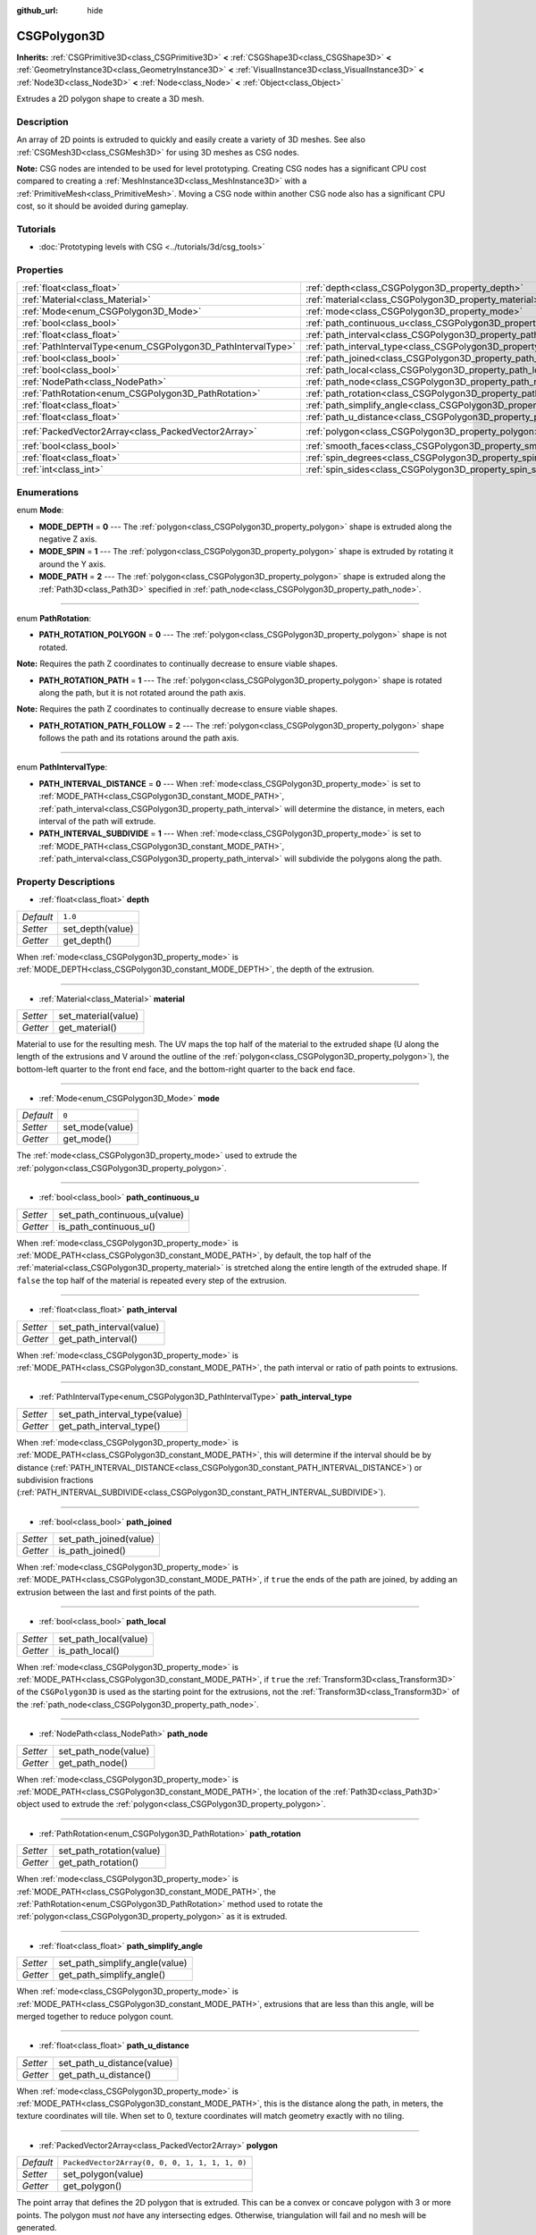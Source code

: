 :github_url: hide

.. Generated automatically by doc/tools/make_rst.py in Godot's source tree.
.. DO NOT EDIT THIS FILE, but the CSGPolygon3D.xml source instead.
.. The source is found in doc/classes or modules/<name>/doc_classes.

.. _class_CSGPolygon3D:

CSGPolygon3D
============

**Inherits:** :ref:`CSGPrimitive3D<class_CSGPrimitive3D>` **<** :ref:`CSGShape3D<class_CSGShape3D>` **<** :ref:`GeometryInstance3D<class_GeometryInstance3D>` **<** :ref:`VisualInstance3D<class_VisualInstance3D>` **<** :ref:`Node3D<class_Node3D>` **<** :ref:`Node<class_Node>` **<** :ref:`Object<class_Object>`

Extrudes a 2D polygon shape to create a 3D mesh.

Description
-----------

An array of 2D points is extruded to quickly and easily create a variety of 3D meshes. See also :ref:`CSGMesh3D<class_CSGMesh3D>` for using 3D meshes as CSG nodes.

\ **Note:** CSG nodes are intended to be used for level prototyping. Creating CSG nodes has a significant CPU cost compared to creating a :ref:`MeshInstance3D<class_MeshInstance3D>` with a :ref:`PrimitiveMesh<class_PrimitiveMesh>`. Moving a CSG node within another CSG node also has a significant CPU cost, so it should be avoided during gameplay.

Tutorials
---------

- :doc:`Prototyping levels with CSG <../tutorials/3d/csg_tools>`

Properties
----------

+-------------------------------------------------------------+-----------------------------------------------------------------------------+------------------------------------------------+
| :ref:`float<class_float>`                                   | :ref:`depth<class_CSGPolygon3D_property_depth>`                             | ``1.0``                                        |
+-------------------------------------------------------------+-----------------------------------------------------------------------------+------------------------------------------------+
| :ref:`Material<class_Material>`                             | :ref:`material<class_CSGPolygon3D_property_material>`                       |                                                |
+-------------------------------------------------------------+-----------------------------------------------------------------------------+------------------------------------------------+
| :ref:`Mode<enum_CSGPolygon3D_Mode>`                         | :ref:`mode<class_CSGPolygon3D_property_mode>`                               | ``0``                                          |
+-------------------------------------------------------------+-----------------------------------------------------------------------------+------------------------------------------------+
| :ref:`bool<class_bool>`                                     | :ref:`path_continuous_u<class_CSGPolygon3D_property_path_continuous_u>`     |                                                |
+-------------------------------------------------------------+-----------------------------------------------------------------------------+------------------------------------------------+
| :ref:`float<class_float>`                                   | :ref:`path_interval<class_CSGPolygon3D_property_path_interval>`             |                                                |
+-------------------------------------------------------------+-----------------------------------------------------------------------------+------------------------------------------------+
| :ref:`PathIntervalType<enum_CSGPolygon3D_PathIntervalType>` | :ref:`path_interval_type<class_CSGPolygon3D_property_path_interval_type>`   |                                                |
+-------------------------------------------------------------+-----------------------------------------------------------------------------+------------------------------------------------+
| :ref:`bool<class_bool>`                                     | :ref:`path_joined<class_CSGPolygon3D_property_path_joined>`                 |                                                |
+-------------------------------------------------------------+-----------------------------------------------------------------------------+------------------------------------------------+
| :ref:`bool<class_bool>`                                     | :ref:`path_local<class_CSGPolygon3D_property_path_local>`                   |                                                |
+-------------------------------------------------------------+-----------------------------------------------------------------------------+------------------------------------------------+
| :ref:`NodePath<class_NodePath>`                             | :ref:`path_node<class_CSGPolygon3D_property_path_node>`                     |                                                |
+-------------------------------------------------------------+-----------------------------------------------------------------------------+------------------------------------------------+
| :ref:`PathRotation<enum_CSGPolygon3D_PathRotation>`         | :ref:`path_rotation<class_CSGPolygon3D_property_path_rotation>`             |                                                |
+-------------------------------------------------------------+-----------------------------------------------------------------------------+------------------------------------------------+
| :ref:`float<class_float>`                                   | :ref:`path_simplify_angle<class_CSGPolygon3D_property_path_simplify_angle>` |                                                |
+-------------------------------------------------------------+-----------------------------------------------------------------------------+------------------------------------------------+
| :ref:`float<class_float>`                                   | :ref:`path_u_distance<class_CSGPolygon3D_property_path_u_distance>`         |                                                |
+-------------------------------------------------------------+-----------------------------------------------------------------------------+------------------------------------------------+
| :ref:`PackedVector2Array<class_PackedVector2Array>`         | :ref:`polygon<class_CSGPolygon3D_property_polygon>`                         | ``PackedVector2Array(0, 0, 0, 1, 1, 1, 1, 0)`` |
+-------------------------------------------------------------+-----------------------------------------------------------------------------+------------------------------------------------+
| :ref:`bool<class_bool>`                                     | :ref:`smooth_faces<class_CSGPolygon3D_property_smooth_faces>`               | ``false``                                      |
+-------------------------------------------------------------+-----------------------------------------------------------------------------+------------------------------------------------+
| :ref:`float<class_float>`                                   | :ref:`spin_degrees<class_CSGPolygon3D_property_spin_degrees>`               |                                                |
+-------------------------------------------------------------+-----------------------------------------------------------------------------+------------------------------------------------+
| :ref:`int<class_int>`                                       | :ref:`spin_sides<class_CSGPolygon3D_property_spin_sides>`                   |                                                |
+-------------------------------------------------------------+-----------------------------------------------------------------------------+------------------------------------------------+

Enumerations
------------

.. _enum_CSGPolygon3D_Mode:

.. _class_CSGPolygon3D_constant_MODE_DEPTH:

.. _class_CSGPolygon3D_constant_MODE_SPIN:

.. _class_CSGPolygon3D_constant_MODE_PATH:

enum **Mode**:

- **MODE_DEPTH** = **0** --- The :ref:`polygon<class_CSGPolygon3D_property_polygon>` shape is extruded along the negative Z axis.

- **MODE_SPIN** = **1** --- The :ref:`polygon<class_CSGPolygon3D_property_polygon>` shape is extruded by rotating it around the Y axis.

- **MODE_PATH** = **2** --- The :ref:`polygon<class_CSGPolygon3D_property_polygon>` shape is extruded along the :ref:`Path3D<class_Path3D>` specified in :ref:`path_node<class_CSGPolygon3D_property_path_node>`.

----

.. _enum_CSGPolygon3D_PathRotation:

.. _class_CSGPolygon3D_constant_PATH_ROTATION_POLYGON:

.. _class_CSGPolygon3D_constant_PATH_ROTATION_PATH:

.. _class_CSGPolygon3D_constant_PATH_ROTATION_PATH_FOLLOW:

enum **PathRotation**:

- **PATH_ROTATION_POLYGON** = **0** --- The :ref:`polygon<class_CSGPolygon3D_property_polygon>` shape is not rotated.

\ **Note:** Requires the path Z coordinates to continually decrease to ensure viable shapes.

- **PATH_ROTATION_PATH** = **1** --- The :ref:`polygon<class_CSGPolygon3D_property_polygon>` shape is rotated along the path, but it is not rotated around the path axis.

\ **Note:** Requires the path Z coordinates to continually decrease to ensure viable shapes.

- **PATH_ROTATION_PATH_FOLLOW** = **2** --- The :ref:`polygon<class_CSGPolygon3D_property_polygon>` shape follows the path and its rotations around the path axis.

----

.. _enum_CSGPolygon3D_PathIntervalType:

.. _class_CSGPolygon3D_constant_PATH_INTERVAL_DISTANCE:

.. _class_CSGPolygon3D_constant_PATH_INTERVAL_SUBDIVIDE:

enum **PathIntervalType**:

- **PATH_INTERVAL_DISTANCE** = **0** --- When :ref:`mode<class_CSGPolygon3D_property_mode>` is set to :ref:`MODE_PATH<class_CSGPolygon3D_constant_MODE_PATH>`, :ref:`path_interval<class_CSGPolygon3D_property_path_interval>` will determine the distance, in meters, each interval of the path will extrude.

- **PATH_INTERVAL_SUBDIVIDE** = **1** --- When :ref:`mode<class_CSGPolygon3D_property_mode>` is set to :ref:`MODE_PATH<class_CSGPolygon3D_constant_MODE_PATH>`, :ref:`path_interval<class_CSGPolygon3D_property_path_interval>` will subdivide the polygons along the path.

Property Descriptions
---------------------

.. _class_CSGPolygon3D_property_depth:

- :ref:`float<class_float>` **depth**

+-----------+------------------+
| *Default* | ``1.0``          |
+-----------+------------------+
| *Setter*  | set_depth(value) |
+-----------+------------------+
| *Getter*  | get_depth()      |
+-----------+------------------+

When :ref:`mode<class_CSGPolygon3D_property_mode>` is :ref:`MODE_DEPTH<class_CSGPolygon3D_constant_MODE_DEPTH>`, the depth of the extrusion.

----

.. _class_CSGPolygon3D_property_material:

- :ref:`Material<class_Material>` **material**

+----------+---------------------+
| *Setter* | set_material(value) |
+----------+---------------------+
| *Getter* | get_material()      |
+----------+---------------------+

Material to use for the resulting mesh. The UV maps the top half of the material to the extruded shape (U along the length of the extrusions and V around the outline of the :ref:`polygon<class_CSGPolygon3D_property_polygon>`), the bottom-left quarter to the front end face, and the bottom-right quarter to the back end face.

----

.. _class_CSGPolygon3D_property_mode:

- :ref:`Mode<enum_CSGPolygon3D_Mode>` **mode**

+-----------+-----------------+
| *Default* | ``0``           |
+-----------+-----------------+
| *Setter*  | set_mode(value) |
+-----------+-----------------+
| *Getter*  | get_mode()      |
+-----------+-----------------+

The :ref:`mode<class_CSGPolygon3D_property_mode>` used to extrude the :ref:`polygon<class_CSGPolygon3D_property_polygon>`.

----

.. _class_CSGPolygon3D_property_path_continuous_u:

- :ref:`bool<class_bool>` **path_continuous_u**

+----------+------------------------------+
| *Setter* | set_path_continuous_u(value) |
+----------+------------------------------+
| *Getter* | is_path_continuous_u()       |
+----------+------------------------------+

When :ref:`mode<class_CSGPolygon3D_property_mode>` is :ref:`MODE_PATH<class_CSGPolygon3D_constant_MODE_PATH>`, by default, the top half of the :ref:`material<class_CSGPolygon3D_property_material>` is stretched along the entire length of the extruded shape. If ``false`` the top half of the material is repeated every step of the extrusion.

----

.. _class_CSGPolygon3D_property_path_interval:

- :ref:`float<class_float>` **path_interval**

+----------+--------------------------+
| *Setter* | set_path_interval(value) |
+----------+--------------------------+
| *Getter* | get_path_interval()      |
+----------+--------------------------+

When :ref:`mode<class_CSGPolygon3D_property_mode>` is :ref:`MODE_PATH<class_CSGPolygon3D_constant_MODE_PATH>`, the path interval or ratio of path points to extrusions.

----

.. _class_CSGPolygon3D_property_path_interval_type:

- :ref:`PathIntervalType<enum_CSGPolygon3D_PathIntervalType>` **path_interval_type**

+----------+-------------------------------+
| *Setter* | set_path_interval_type(value) |
+----------+-------------------------------+
| *Getter* | get_path_interval_type()      |
+----------+-------------------------------+

When :ref:`mode<class_CSGPolygon3D_property_mode>` is :ref:`MODE_PATH<class_CSGPolygon3D_constant_MODE_PATH>`, this will determine if the interval should be by distance (:ref:`PATH_INTERVAL_DISTANCE<class_CSGPolygon3D_constant_PATH_INTERVAL_DISTANCE>`) or subdivision fractions (:ref:`PATH_INTERVAL_SUBDIVIDE<class_CSGPolygon3D_constant_PATH_INTERVAL_SUBDIVIDE>`).

----

.. _class_CSGPolygon3D_property_path_joined:

- :ref:`bool<class_bool>` **path_joined**

+----------+------------------------+
| *Setter* | set_path_joined(value) |
+----------+------------------------+
| *Getter* | is_path_joined()       |
+----------+------------------------+

When :ref:`mode<class_CSGPolygon3D_property_mode>` is :ref:`MODE_PATH<class_CSGPolygon3D_constant_MODE_PATH>`, if ``true`` the ends of the path are joined, by adding an extrusion between the last and first points of the path.

----

.. _class_CSGPolygon3D_property_path_local:

- :ref:`bool<class_bool>` **path_local**

+----------+-----------------------+
| *Setter* | set_path_local(value) |
+----------+-----------------------+
| *Getter* | is_path_local()       |
+----------+-----------------------+

When :ref:`mode<class_CSGPolygon3D_property_mode>` is :ref:`MODE_PATH<class_CSGPolygon3D_constant_MODE_PATH>`, if ``true`` the :ref:`Transform3D<class_Transform3D>` of the ``CSGPolygon3D`` is used as the starting point for the extrusions, not the :ref:`Transform3D<class_Transform3D>` of the :ref:`path_node<class_CSGPolygon3D_property_path_node>`.

----

.. _class_CSGPolygon3D_property_path_node:

- :ref:`NodePath<class_NodePath>` **path_node**

+----------+----------------------+
| *Setter* | set_path_node(value) |
+----------+----------------------+
| *Getter* | get_path_node()      |
+----------+----------------------+

When :ref:`mode<class_CSGPolygon3D_property_mode>` is :ref:`MODE_PATH<class_CSGPolygon3D_constant_MODE_PATH>`, the location of the :ref:`Path3D<class_Path3D>` object used to extrude the :ref:`polygon<class_CSGPolygon3D_property_polygon>`.

----

.. _class_CSGPolygon3D_property_path_rotation:

- :ref:`PathRotation<enum_CSGPolygon3D_PathRotation>` **path_rotation**

+----------+--------------------------+
| *Setter* | set_path_rotation(value) |
+----------+--------------------------+
| *Getter* | get_path_rotation()      |
+----------+--------------------------+

When :ref:`mode<class_CSGPolygon3D_property_mode>` is :ref:`MODE_PATH<class_CSGPolygon3D_constant_MODE_PATH>`, the :ref:`PathRotation<enum_CSGPolygon3D_PathRotation>` method used to rotate the :ref:`polygon<class_CSGPolygon3D_property_polygon>` as it is extruded.

----

.. _class_CSGPolygon3D_property_path_simplify_angle:

- :ref:`float<class_float>` **path_simplify_angle**

+----------+--------------------------------+
| *Setter* | set_path_simplify_angle(value) |
+----------+--------------------------------+
| *Getter* | get_path_simplify_angle()      |
+----------+--------------------------------+

When :ref:`mode<class_CSGPolygon3D_property_mode>` is :ref:`MODE_PATH<class_CSGPolygon3D_constant_MODE_PATH>`, extrusions that are less than this angle, will be merged together to reduce polygon count.

----

.. _class_CSGPolygon3D_property_path_u_distance:

- :ref:`float<class_float>` **path_u_distance**

+----------+----------------------------+
| *Setter* | set_path_u_distance(value) |
+----------+----------------------------+
| *Getter* | get_path_u_distance()      |
+----------+----------------------------+

When :ref:`mode<class_CSGPolygon3D_property_mode>` is :ref:`MODE_PATH<class_CSGPolygon3D_constant_MODE_PATH>`, this is the distance along the path, in meters, the texture coordinates will tile. When set to 0, texture coordinates will match geometry exactly with no tiling.

----

.. _class_CSGPolygon3D_property_polygon:

- :ref:`PackedVector2Array<class_PackedVector2Array>` **polygon**

+-----------+------------------------------------------------+
| *Default* | ``PackedVector2Array(0, 0, 0, 1, 1, 1, 1, 0)`` |
+-----------+------------------------------------------------+
| *Setter*  | set_polygon(value)                             |
+-----------+------------------------------------------------+
| *Getter*  | get_polygon()                                  |
+-----------+------------------------------------------------+

The point array that defines the 2D polygon that is extruded. This can be a convex or concave polygon with 3 or more points. The polygon must *not* have any intersecting edges. Otherwise, triangulation will fail and no mesh will be generated.

\ **Note:** If only 1 or 2 points are defined in :ref:`polygon<class_CSGPolygon3D_property_polygon>`, no mesh will be generated.

----

.. _class_CSGPolygon3D_property_smooth_faces:

- :ref:`bool<class_bool>` **smooth_faces**

+-----------+-------------------------+
| *Default* | ``false``               |
+-----------+-------------------------+
| *Setter*  | set_smooth_faces(value) |
+-----------+-------------------------+
| *Getter*  | get_smooth_faces()      |
+-----------+-------------------------+

If ``true``, applies smooth shading to the extrusions.

----

.. _class_CSGPolygon3D_property_spin_degrees:

- :ref:`float<class_float>` **spin_degrees**

+----------+-------------------------+
| *Setter* | set_spin_degrees(value) |
+----------+-------------------------+
| *Getter* | get_spin_degrees()      |
+----------+-------------------------+

When :ref:`mode<class_CSGPolygon3D_property_mode>` is :ref:`MODE_SPIN<class_CSGPolygon3D_constant_MODE_SPIN>`, the total number of degrees the :ref:`polygon<class_CSGPolygon3D_property_polygon>` is rotated when extruding.

----

.. _class_CSGPolygon3D_property_spin_sides:

- :ref:`int<class_int>` **spin_sides**

+----------+-----------------------+
| *Setter* | set_spin_sides(value) |
+----------+-----------------------+
| *Getter* | get_spin_sides()      |
+----------+-----------------------+

When :ref:`mode<class_CSGPolygon3D_property_mode>` is :ref:`MODE_SPIN<class_CSGPolygon3D_constant_MODE_SPIN>`, the number of extrusions made.

.. |virtual| replace:: :abbr:`virtual (This method should typically be overridden by the user to have any effect.)`
.. |const| replace:: :abbr:`const (This method has no side effects. It doesn't modify any of the instance's member variables.)`
.. |vararg| replace:: :abbr:`vararg (This method accepts any number of arguments after the ones described here.)`
.. |constructor| replace:: :abbr:`constructor (This method is used to construct a type.)`
.. |static| replace:: :abbr:`static (This method doesn't need an instance to be called, so it can be called directly using the class name.)`
.. |operator| replace:: :abbr:`operator (This method describes a valid operator to use with this type as left-hand operand.)`
